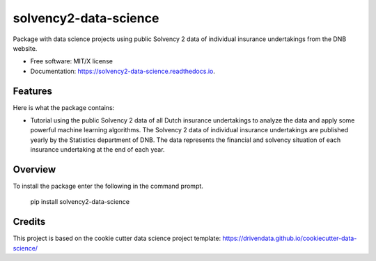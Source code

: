 ======================
solvency2-data-science
======================

Package with data science projects using public Solvency 2 data of individual insurance undertakings from the DNB website. 

* Free software: MIT/X license
* Documentation: https://solvency2-data-science.readthedocs.io.

Features
--------

Here is what the package contains:

- Tutorial using the public Solvency 2 data of all Dutch insurance undertakings to analyze the data and apply some powerful machine learning algorithms. The Solvency 2 data of individual insurance undertakings are published yearly by the Statistics department of DNB. The data represents the financial and solvency situation of each insurance undertaking at the end of each year.


Overview
--------

To install the package enter the following in the command prompt.

    pip install solvency2-data-science
    

Credits
-------

This project is based on the cookie cutter data science project template: 
https://drivendata.github.io/cookiecutter-data-science/
